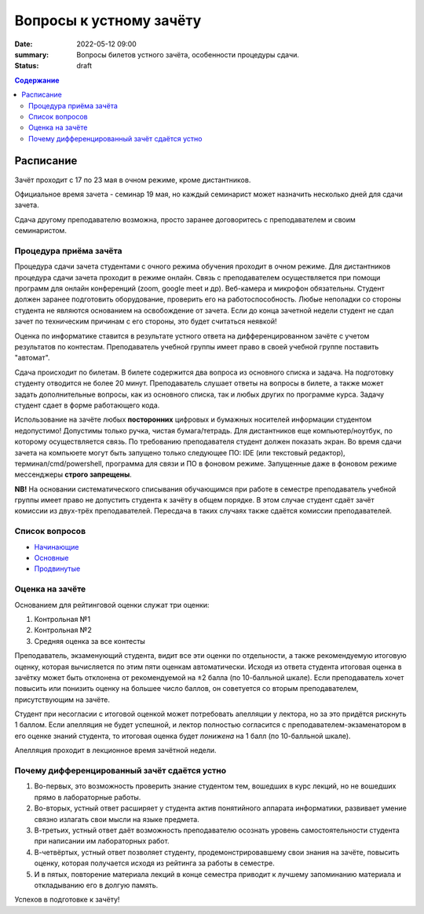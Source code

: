 Вопросы к устному зачёту
########################

:date: 2022-05-12 09:00
:summary: Вопросы билетов устного зачёта, особенности процедуры сдачи.
:status: draft

.. default-role:: code
.. contents:: Содержание


Расписание
==========

Зачёт проходит с 17 по 23 мая в очном режиме, кроме дистантников.

Официальное время зачета - семинар 19 мая, но каждый семинарист может назначить несколько дней для
сдачи зачета.

Сдача другому преподавателю возможна, просто заранее договоритесь с преподавателем и своим
семинаристом.

Процедура приёма зачёта
-----------------------

Процедура сдачи зачета студентами с очного режима обучения проходит в очном режиме. Для дистантников
процедура сдачи зачета проходит в режиме онлайн. Связь с преподавателем осуществляется при помощи
программ для онлайн конференций (zoom, google meet и др). Веб-камера и микрофон обязательны. Студент
должен заранее подготовить оборудование, проверить его на работоспособность. Любые неполадки со
стороны студента не являются основанием на освобождение от зачета. Если до конца зачетной недели
студент не сдал зачет по техническим причинам с его стороны, это будет считаться неявкой!

Оценка по информатике ставится в результате устного ответа на дифференцированном зачёте с учетом
результатов по контестам. Преподаватель учебной группы имеет право в своей учебной группе поставить
"автомат".

Сдача происходит по билетам. В билете содержится два вопроса из основного списка и задача. На
подготовку студенту отводится не более 20 минут. Преподаватель слушает ответы на вопросы в билете,
а также может задать дополнительные вопросы, как из основного списка, так и любых других по
программе курса. Задачу студент сдает в форме работающего кода.

Использование на зачёте любых **посторонних** цифровых и бумажных носителей информации студентом
недопустимо! Допустимы только ручка, чистая бумага/тетрадь. Для дистантников еще компьютер/ноутбук,
по которому осуществляется связь. По требованию преподавателя студент должен показать экран.
Во время сдачи зачета на компьюете могут быть запущено только следующее ПО: IDE (или текстовый редактор),
терминал/cmd/powershell, программа для связи и ПО в фоновом режиме. Запущенные даже в фоновом режиме
мессенджеры **строго запрещены**.

**NB!**
На основании систематического списывания обучающимся при работе в семестре преподаватель учебной
группы имеет право не допустить студента к зачёту в общем порядке. В этом случае студент сдаёт зачёт
комиссии из двух-трёх преподавателей. Пересдача в таких случаях также сдаётся комиссии
преподавателей.

Список вопросов
---------------

- `Начинающие <{static}/extra/lab30/beginner.pdf>`_
- `Основные <{static}/extra/lab30/intermediate.pdf>`_
- `Продвинутые <{static}/extra/lab30/advanced.pdf>`_

Оценка на зачёте
----------------

Основанием для рейтинговой оценки служат три оценки:

#. Контрольная №1
#. Контрольная №2
#. Средняя оценка за все контесты

Преподаватель, экзаменующий студента, видит все эти оценки по отдельности, а также рекомендуемую
итоговую оценку, которая вычисляется по этим пяти оценкам автоматически. Исходя из ответа студента
итоговая оценка в зачётку может быть отклонена от рекомендуемой на ±2 балла (по 10-балльной шкале).
Если преподаватель хочет повысить или понизить оценку на большее число баллов, он советуется со
вторым преподавателем, присутствующим на зачёте.

Студент при несогласии с итоговой оценкой может потребовать апелляции у лектора, но за это придётся
рискнуть 1 баллом. Если апелляция не будет успешной, и лектор полностью согласится с
преподавателем-экзаменатором в его оценке знаний студента, то итоговая оценка будет *понижена* на 1
балл (по 10-балльной шкале).

Апелляция проходит в лекционное время зачётной недели.


Почему дифференцированный зачёт сдаётся устно
---------------------------------------------

#. Во-первых, это возможность проверить знание студентом тем, вошедших в курс лекций, но не вошедших прямо в лабораторные работы.
#. Во-вторых, устный ответ расширяет у студента актив понятийного аппарата информатики, развивает умение связно излагать свои мысли на языке предмета.
#. В-третьих, устный ответ даёт возможность преподавателю осознать уровень самостоятельности студента при написании им лабораторных работ.
#. В-четвёртых, устный ответ позволяет студенту, продемонстрировавшему свои знания на зачёте, повысить оценку, которая получается исходя из рейтинга за работы в семестре.
#. И в пятых, повторение материала лекций в конце семестра приводит к лучшему запоминанию материала и откладыванию его в долгую память.

Успехов в подготовке к зачёту!
